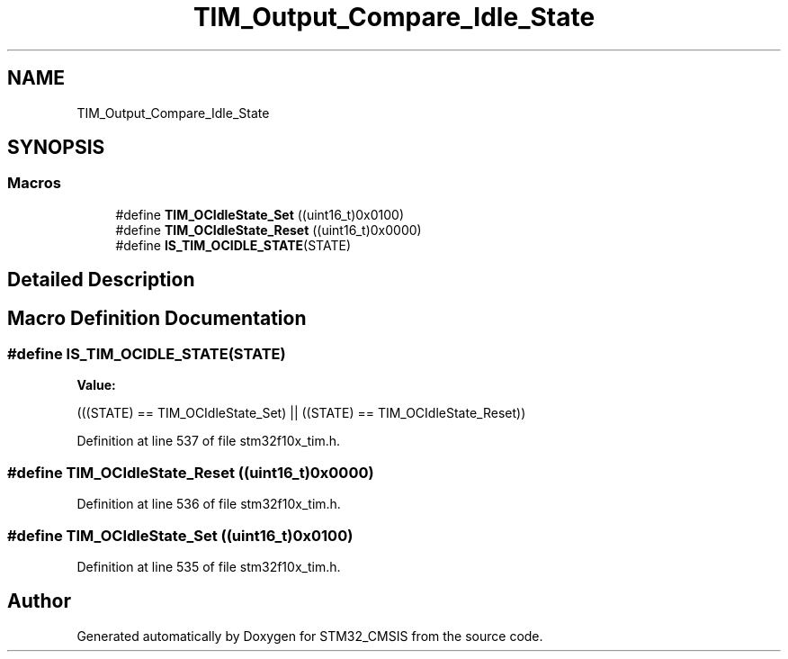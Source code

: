 .TH "TIM_Output_Compare_Idle_State" 3 "Sun Apr 16 2017" "STM32_CMSIS" \" -*- nroff -*-
.ad l
.nh
.SH NAME
TIM_Output_Compare_Idle_State
.SH SYNOPSIS
.br
.PP
.SS "Macros"

.in +1c
.ti -1c
.RI "#define \fBTIM_OCIdleState_Set\fP   ((uint16_t)0x0100)"
.br
.ti -1c
.RI "#define \fBTIM_OCIdleState_Reset\fP   ((uint16_t)0x0000)"
.br
.ti -1c
.RI "#define \fBIS_TIM_OCIDLE_STATE\fP(STATE)"
.br
.in -1c
.SH "Detailed Description"
.PP 

.SH "Macro Definition Documentation"
.PP 
.SS "#define IS_TIM_OCIDLE_STATE(STATE)"
\fBValue:\fP
.PP
.nf
(((STATE) == TIM_OCIdleState_Set) || \
                                    ((STATE) == TIM_OCIdleState_Reset))
.fi
.PP
Definition at line 537 of file stm32f10x_tim\&.h\&.
.SS "#define TIM_OCIdleState_Reset   ((uint16_t)0x0000)"

.PP
Definition at line 536 of file stm32f10x_tim\&.h\&.
.SS "#define TIM_OCIdleState_Set   ((uint16_t)0x0100)"

.PP
Definition at line 535 of file stm32f10x_tim\&.h\&.
.SH "Author"
.PP 
Generated automatically by Doxygen for STM32_CMSIS from the source code\&.

